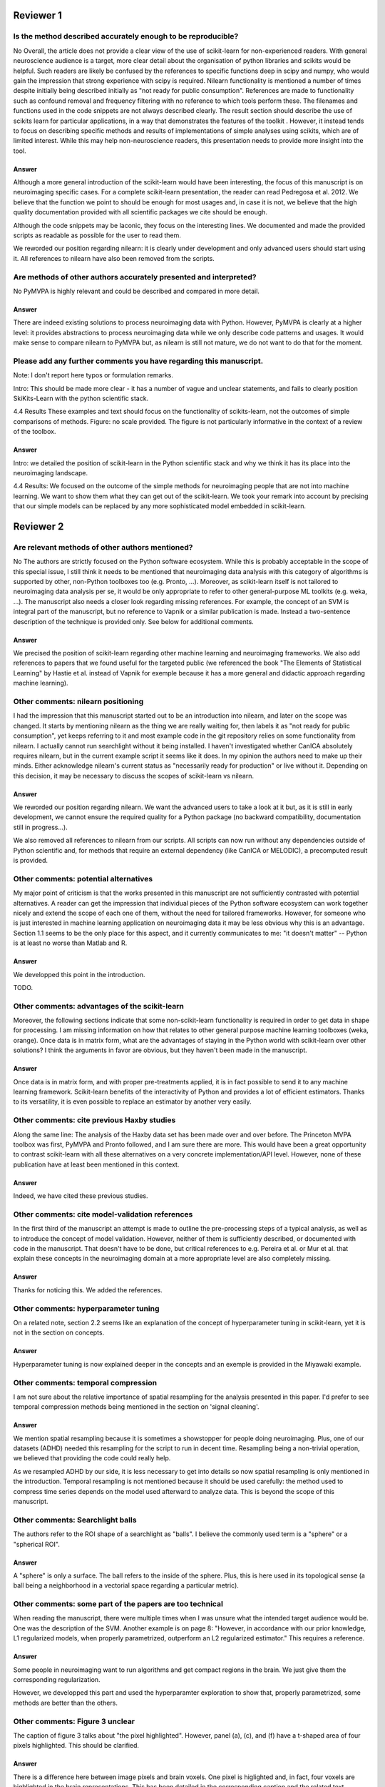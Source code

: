 Reviewer 1
==========

Is the method described accurately enough to be reproducible?
-------------------------------------------------------------

No
Overall, the article does not provide a clear view of the use of scikit-learn
for non-experienced readers. With general neuroscience audience is a target,
more clear detail about the organisation of python libraries and scikits would
be helpful. Such readers are likely be confused by the references to specific
functions deep in scipy and numpy, who would gain the impression that strong
experience with scipy is required. Nilearn functionality is mentioned a number
of times despite initially being described initially as "not ready for public
consumption". References are made to functionality such as confound removal and
frequency filtering with no reference to which tools perform these. The
filenames and functions used in the code snippets are not always described
clearly. The result section should describe the use of scikits learn for
particular applications, in a way that demonstrates the features of the toolkit
. However, it instead tends to focus on describing specific methods and results
of implementations of simple analyses using scikits, which are of limited
interest. While this may help non-neuroscience readers, this presentation needs
to provide more insight into the tool.

Answer
......

Although a more general introduction of the scikit-learn would have been
interesting, the focus of this manuscript is on neuroimaging specific cases.
For a complete scikit-learn presentation, the reader can read Pedregosa et al.
2012. We believe that the function we point to should be enough for most usages
and, in case it is not, we believe that the high quality documentation provided
with all scientific packages we cite should be enough.

Although the code snippets may be laconic, they focus on the interesting lines.
We documented and made the provided scripts as readable as possible for the user
to read them.

We reworded our position regarding nilearn: it is clearly under development and
only advanced users should start using it. All references to nilearn have also
been removed from the scripts.


Are methods of other authors accurately presented and interpreted?
------------------------------------------------------------------

No
PyMVPA is highly relevant and could be described and compared in more detail.

Answer
......

There are indeed existing solutions to process neuroimaging data with Python.
However, PyMVPA is clearly at a higher level: it provides abstractions to
process neuroimaging data while we only describe code patterns and usages.
It would make sense to compare nilearn to PyMVPA but, as nilearn is still not
mature, we do not want to do that for the moment.


Please add any further comments you have regarding this manuscript.
-------------------------------------------------------------------

Note: I don't report here typos or formulation remarks.

Intro: This should be made more clear - it has a number of vague and unclear
statements, and fails to clearly position SkiKits-Learn with the python scientific
stack.

4.4 Results These examples and text should focus on the functionality of scikits-learn,
not the outcomes of simple comparisons of methods. Figure: no scale provided. The
figure is not particularly informative in the context of a review of the toolbox.

Answer
......

Intro: we detailed the position of scikit-learn in the Python scientific stack
and why we think it has its place into the neuroimaging landscape.

4.4 Results:
We focused on the outcome of the simple methods for neuroimaging people that are
not into machine learning. We want to show them what they can get out of the
scikit-learn. We took your remark into account by precising that our simple
models can be replaced by any more sophisticated model embedded in scikit-learn.





Reviewer 2
==========

Are relevant methods of other authors mentioned?
------------------------------------------------

No
The authors are strictly focused on the Python software ecosystem. While this
is probably acceptable in the scope of this special issue, I still think it
needs to be mentioned that neuroimaging data analysis with this category of
algorithms is supported by other, non-Python toolboxes too (e.g. Pronto, ...).
Moreover, as scikit-learn itself is not tailored to neuroimaging data analysis
per se, it would be only appropriate to refer to other general-purpose ML
toolkits (e.g. weka, ...). The manuscript also needs a closer look regarding
missing references. For example, the concept of an SVM is integral part of the
manuscript, but no reference to Vapnik or a similar publication is made. Instead
a two-sentence description of the technique is provided only. See below for
additional comments.

Answer
......

We precised the position of scikit-learn regarding other machine learning and
neuroimaging frameworks. We also add references to papers that we found useful
for the targeted public (we referenced the book "The Elements of Statistical
Learning" by Hastie et al. instead of Vapnik for exemple because it has a more
general and didactic approach regarding machine learning).

Other comments: nilearn positioning
-----------------------------------

I had the impression that this manuscript started out to be an introduction into
nilearn, and later on the scope was changed. It starts by mentioning nilearn as
the thing we are really waiting for, then labels it as "not ready for public
consumption", yet keeps referring to it and most example code in the git
repository relies on some functionality from nilearn. I actually cannot run
searchlight without it being installed. I haven't investigated whether CanICA
absolutely requires nilearn, but in the current example script it seems like it
does. In my opinion the authors need to make up their minds. Either acknowledge
nilearn's current status as "necessarily ready for production" or live without
it. Depending on this decision, it may be necessary to discuss the scopes of
scikit-learn vs nilearn.

Answer
......

We reworded our position regarding nilearn. We want the advanced users to take a
look at it but, as it is still in early development, we cannot ensure the
required quality for a Python package (no backward compatibility, documentation
still in progress...).

We also removed all references to nilearn from our scripts. All scripts can now
run without any dependencies outside of Python scientific and, for methods that
require an external dependency (like CanICA or MELODIC), a precomputed result is
provided.

Other comments: potential alternatives
--------------------------------------

My major point of criticism is that the works presented in this manuscript are
not sufficiently contrasted with potential alternatives. A reader can get the
impression that individual pieces of the Python software ecosystem can work
together nicely and extend the scope of each one of them, without the need for
tailored frameworks. However, for someone who is just interested in machine
learning application on neuroimaging data it may be less obvious why this is an
advantage. Section 1.1 seems to be the only place for this aspect, and it
currently communicates to me: "it doesn't matter" -- Python is at least no worse
than Matlab and R.

Answer
......

We developped this point in the introduction.

TODO.

Other comments: advantages of the scikit-learn
----------------------------------------------

Moreover, the following sections indicate that some non-scikit-learn
functionality is required in order to get data in shape for processing. I am
missing information on how that relates to other general purpose machine
learning toolboxes (weka, orange). Once data is in matrix form, what are the
advantages of staying in the Python world with scikit-learn over other
solutions? I think the arguments in favor are obvious, but they haven't been
made in the manuscript.

Answer
......

Once data is in matrix form, and with proper pre-treatments applied, it is in
fact possible to send it to any machine learning framework. Scikit-learn
benefits of the interactivity of Python and provides a lot of efficient
estimators. Thanks to its versatility, it is even possible to replace an
estimator by another very easily.

Other comments: cite previous Haxby studies
-------------------------------------------

Along the same line: The analysis of the Haxby data set has been made over and
over before. The Princeton MVPA toolbox was first, PyMVPA and Pronto followed,
and I am sure there are more. This would have been a great opportunity to
contrast scikit-learn with all these alternatives on a very concrete
implementation/API level. However, none of these publication have at least been
mentioned in this context. 

Answer
......

Indeed, we have cited these previous studies.

Other comments: cite model-validation references
------------------------------------------------

In the first third of the manuscript an attempt is made to outline the
pre-processing steps of a typical analysis, as well as to introduce the concept
of model validation. However, neither of them is sufficiently described, or
documented with code in the manuscript. That doesn't have to be done, but
critical references to e.g. Pereira et al. or Mur et al. that explain these
concepts in the neuroimaging domain at a more appropriate level are also
completely missing.

Answer
......

Thanks for noticing this. We added the references.


Other comments: hyperparameter tuning
-------------------------------------

On a related note, section 2.2 seems like an explanation of the concept of
hyperparameter tuning in scikit-learn, yet it is not in the section on
concepts.

Answer
......

Hyperparameter tuning is now explained deeper in the concepts and an exemple is
provided in the Miyawaki example.

Other comments: temporal compression
------------------------------------

I am not sure about the relative importance of spatial resampling for the
analysis presented in this paper. I'd prefer to see temporal compression methods
being mentioned in the section on 'signal cleaning'.

Answer
......

We mention spatial resampling because it is sometimes a showstopper for people
doing neuroimaging. Plus, one of our datasets (ADHD) needed this resampling for
the script to run in decent time. Resampling being a non-trivial operation, we
believed that providing the code could really help.

As we resampled ADHD by our side, it is less necessary to get into details so
now spatial resampling is only mentioned in the introduction. Temporal
resampling is not mentioned because it should be used carefully: the method used
to compress time series depends on the model used afterward to analyze data.
This is beyond the scope of this manuscript.

Other comments: Searchlight balls
---------------------------------

The authors refer to the ROI shape of a searchlight as "balls". I believe the
commonly used term is a "sphere" or a "spherical ROI".

Answer
......

A "sphere" is only a surface. The ball refers to the inside of the sphere. Plus,
this is here used in its topological sense (a ball being a
neighborhood in a vectorial space regarding a particular metric).

Other comments: some part of the papers are too technical
---------------------------------------------------------

When reading the manuscript, there were multiple times when I was unsure what
the intended target audience would be. One was the description of the SVM.
Another example is on page 8: "However, in accordance with our prior knowledge,
L1 regularized models, when properly parametrized, outperform an L2 regularized
estimator." This requires a reference.

Answer
......

Some people in neuroimaging want to run algorithms and get compact regions in
the brain. We just give them the corresponding regularization.

However, we developped this part and used the hyperparamter exploration to show
that, properly parametrized, some methods are better than the others.

Other comments: Figure 3 unclear
--------------------------------

The caption of figure 3 talks about "the pixel highlighted". However, panel (a),
(c), and (f) have a t-shaped area of four pixels highlighted. This should be
clarified.

Answer
......

There is a difference here between image pixels and brain voxels. One pixel is
higlighted and, in fact, four voxels are highlighted in the brain
representations. This has been detailed in the corresponding caption and the
related text.

Other comments: missing ICA analysis
------------------------------------

Figure 4 shows the results for different ICA implementations. There should be a
statement on why they are all different. Especially Melodic (probably most
widely used in this domain) vs the others. One can't even tell whether it is a
sign difference, as no colorbar is available. Alternatively, de-emphasize the
relevance of this figure. Currently it says: "On fig. 4 we compare a simple
concat ICA as implemented by the code above to more sophisticated multi-subject
methods, ...". But the actual comparison is left to the reader.

Answer
......

We did not insist on ICA because it is not possible to make statements from a
particular map. Plus, we tried to get the best out of each method butthey are
subject to high variability.

We added a colorbar, flipped the sign of some maps so that they look alike and
made the only statement we could do out of this analysis: sophisticated methods
present less noise than the simplest group ICA strategy.

Other comments: show the advantages of the scikit-learn
-------------------------------------------------------

I understand that there may not be room for this anymore, but, in my opinion,
one of the most valuable aspects of scikit-learn is the breadth of functionality
without the "frameworkiness" that usually comes with it. This enables quick
prototyping of new ideas. I am sure that scikit-learn has more things like the
grid_to_graph function in its repository. A more comprehensive overview of what
functionality is interesting in the neuroimaging data context would be very well
appreciated. 

Answer
......

This is exactly the take-home message of this paper: thanks to scikit-learn, 
it is possible to run an analysis on neuroimaging data with a simple script.
Following your recommandation, we insisted on scikit-learn versatility all along
the paper. But what we really want is to give people the will to take our
example scripts and run them on their data. We want them to found by themselves
that it is very easy to change the regularization of a model or simply change
the whole model. I hope that this message is now clearer in the paper.
